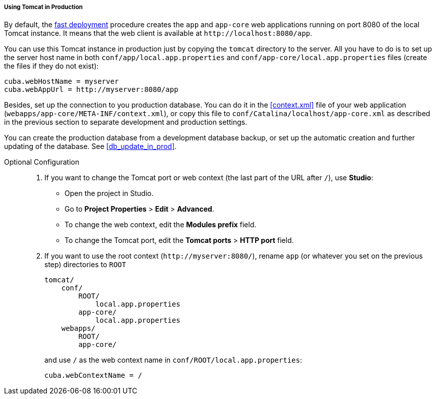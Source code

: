 :sourcesdir: ../../../../../source

[[tomcat_in_prod]]
===== Using Tomcat in Production

By default, the <<fast_deployment,fast deployment>> procedure creates the `app` and `app-core` web applications running on port 8080 of the local Tomcat instance. It means that the web client is available at `++http://localhost:8080/app++`.

You can use this Tomcat instance in production just by copying the `tomcat` directory to the server. All you have to do is to set up the server host name in both `conf/app/local.app.properties` and `conf/app-core/local.app.properties` files (create the files if they do not exist):

[source,plain]
----
cuba.webHostName = myserver
cuba.webAppUrl = http://myserver:8080/app
----

Besides, set up the connection to you production database. You can do it in the <<context.xml>> file of your web application (`webapps/app-core/META-INF/context.xml`), or copy this file to `conf/Catalina/localhost/app-core.xml` as described in the previous section to separate development and production settings.

You can create the production database from a development database backup, or set up the automatic creation and further updating of the database. See <<db_update_in_prod>>.

Optional Configuration::
+
--
. If you want to change the Tomcat port or web context (the last part of the URL after `/`), use *Studio*:

** Open the project in Studio.

** Go to *Project Properties* > *Edit* > *Advanced*.

** To change the web context, edit the *Modules prefix* field.

** To change the Tomcat port, edit the *Tomcat ports* > *HTTP port* field.

. If you want to use the root context (`++http://myserver:8080/++`), rename `app` (or whatever you set on the previous step) directories to `ROOT`
+
[source, plain]
----
tomcat/
    conf/
        ROOT/
            local.app.properties
        app-core/
            local.app.properties
    webapps/
        ROOT/
        app-core/
----
+
and use `/` as the web context name in `conf/ROOT/local.app.properties`:
+
[source,plain]
----
cuba.webContextName = /
----
--

